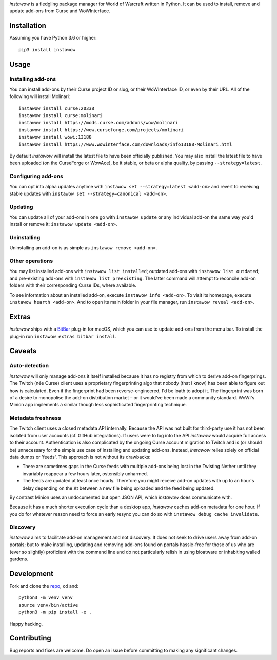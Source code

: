 *instawow* is a fledgling package manager for World of Warcraft written
in Python. It can be used to install, remove and update add-ons from
Curse and WoWInterface.

Installation
------------

Assuming you have Python 3.6 or higher::

    pip3 install instawow

Usage
-----

Installing add-ons
~~~~~~~~~~~~~~~~~~

You can install add-ons by their Curse project ID or slug, or their
WoWInterface ID, or even by their URL. All of the following will install
Molinari::

    instawow install curse:20338
    instawow install curse:molinari
    instawow install https://mods.curse.com/addons/wow/molinari
    instawow install https://wow.curseforge.com/projects/molinari
    instawow install wowi:13188
    instawow install https://www.wowinterface.com/downloads/info13188-Molinari.html

By default *instawow* will install the latest file to have been
officially published. You may also install the latest file to have been
uploaded (on the CurseForge or WowAce), be it stable, or beta or alpha
quality, by passing ``--strategy=latest``.

Configuring add-ons
~~~~~~~~~~~~~~~~~~~

You can opt into alpha updates anytime with
``instawow set --strategy=latest <add-on>`` and revert to receiving
stable updates with ``instawow set --strategy=canonical <add-on>``.

Updating
~~~~~~~~

You can update all of your add-ons in one go with ``instawow update`` or
any individual add-on the same way you'd install or remove it:
``instawow update <add-on>``.

Uninstalling
~~~~~~~~~~~~

Uninstalling an add-on is as simple as ``instawow remove <add-on>``.

Other operations
~~~~~~~~~~~~~~~~

You may list installed add-ons with ``instawow list installed``;
outdated add-ons with ``instawow list outdated``; and pre-existing
add-ons with ``instawow list preexisting``. The latter command will
attempt to reconcile add-on folders with their corresponding Curse IDs,
where available.

To see information about an installed add-on, execute
``instawow info <add-on>``. To visit its homepage, execute
``instawow hearth <add-on>``. And to open its main folder in your file
manager, run ``instawow reveal <add-on>``.

Extras
------

*instawow* ships with a `BitBar <https://getbitbar.com/>`__ plug-in
for macOS, which you can use to update add-ons from the menu bar.
To install the plug-in run ``instawow extras bitbar install``.

Caveats
-------

Auto-detection
~~~~~~~~~~~~~~

*instawow* will only manage add-ons it itself installed
because it has no registry from which to derive add-on fingerprings.
The Twitch (née Curse) client uses a proprietary fingerprinting algo
that nobody (that I know) has been able to figure out how is calculated.
Even if the fingerprint had been reverse-engineered, I'd be loath to adopt it.
The fingerprint was born of a desire to monopolise the add-on distribution
market – or it would've been made a community standard. WoWI's Minion app
implements a similar though less sophisticated fingerprinting technique.

Metadata freshness
~~~~~~~~~~~~~~~~~~

The Twitch client uses a closed metadata API internally.
Because the API was not built for third-party use it has not been
isolated from user accounts (cf. GitHub integrations).
If users were to log into the API *instawow* would acquire full
access to their account. Authentication is also complicated
by the ongoing Curse account migration to Twitch and is (or should be)
unnecessary for the simple use case of installing and updating add-ons.
Instead, *instawow* relies solely on official data dumps or 'feeds'.
This approach is not without its drawbacks:

- There are sometimes gaps in the Curse feeds with multiple add-ons
  being lost in the Twisting Nether until they invariably reappear
  a few hours later, ostensibly unharmed.

- The feeds are updated at least once hourly.
  Therefore you might receive add-on updates with up to an hour's delay
  depending on the Δt between a new file being uploaded and the feed
  being updated.

By contrast Minion uses an undocumented but open JSON API, which
*instawow* does communicate with.

Because it has a much shorter execution cycle than a desktop app,
*instawow* caches add-on metadata for one hour. If you do for whatever
reason need to force an early resync you can do so with
``instawow debug cache invalidate``.

Discovery
~~~~~~~~~

*instawow* aims to facilitate add-on management and not discovery. It
does not seek to drive users away from add-on portals; but to make
installing, updating and removing add-ons found on portals hassle-free
for those of us who are (ever so slightly) proficient with the command
line and do not particularly relish in using bloatware or inhabiting
walled gardens.

Development
-----------

Fork and clone the `repo <https://github.com/layday/instawow>`__, ``cd``
and::

    python3 -m venv venv
    source venv/bin/active
    python3 -m pip install -e .

Happy hacking.

Contributing
------------

Bug reports and fixes are welcome. Do open an issue before committing to
making any significant changes.
